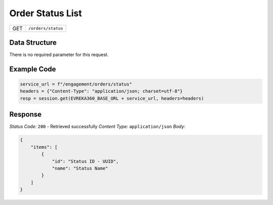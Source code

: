 Order Status List
---------------------

.. table::

   +-------------------+--------------------------------------------+
   | GET               | ``/orders/status``                         |
   +-------------------+--------------------------------------------+

Data Structure
^^^^^^^^^^^^^^^^^
There is no required parameter for this request.

Example Code
^^^^^^^^^^^^^^^^^

.. code-block:: python

   service_url = f"/engagement/orders/status"
   headers = {"Content-Type": "application/json; charset=utf-8"}
   resp = session.get(EVREKA360_BASE_URL + service_url, headers=headers)

Response
^^^^^^^^^^^^^^^^^
*Status Code:* ``200`` - Retrieved successfully
*Content Type:* ``application/json``
*Body:*

.. code-block:: json

    {
        "items": [
            {
                "id": "Status ID - UUID",
                "name": "Status Name"
            }
        ]
    }
